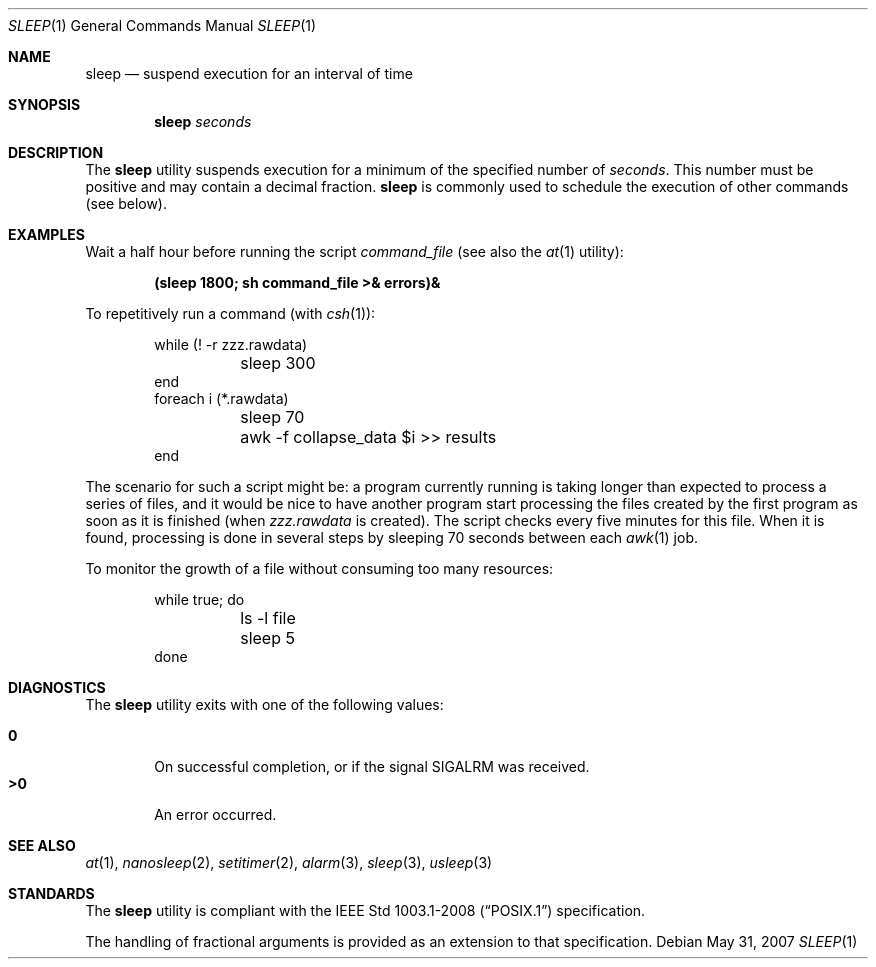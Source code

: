 .\"	$OpenBSD: src/bin/sleep/sleep.1,v 1.17 2009/02/08 17:15:09 jmc Exp $
.\"	$NetBSD: sleep.1,v 1.9 1995/07/25 19:37:43 jtc Exp $
.\"
.\" Copyright (c) 1990, 1993, 1994
.\"	The Regents of the University of California.  All rights reserved.
.\"
.\" This code is derived from software contributed to Berkeley by
.\" the Institute of Electrical and Electronics Engineers, Inc.
.\"
.\" Redistribution and use in source and binary forms, with or without
.\" modification, are permitted provided that the following conditions
.\" are met:
.\" 1. Redistributions of source code must retain the above copyright
.\"    notice, this list of conditions and the following disclaimer.
.\" 2. Redistributions in binary form must reproduce the above copyright
.\"    notice, this list of conditions and the following disclaimer in the
.\"    documentation and/or other materials provided with the distribution.
.\" 3. Neither the name of the University nor the names of its contributors
.\"    may be used to endorse or promote products derived from this software
.\"    without specific prior written permission.
.\"
.\" THIS SOFTWARE IS PROVIDED BY THE REGENTS AND CONTRIBUTORS ``AS IS'' AND
.\" ANY EXPRESS OR IMPLIED WARRANTIES, INCLUDING, BUT NOT LIMITED TO, THE
.\" IMPLIED WARRANTIES OF MERCHANTABILITY AND FITNESS FOR A PARTICULAR PURPOSE
.\" ARE DISCLAIMED.  IN NO EVENT SHALL THE REGENTS OR CONTRIBUTORS BE LIABLE
.\" FOR ANY DIRECT, INDIRECT, INCIDENTAL, SPECIAL, EXEMPLARY, OR CONSEQUENTIAL
.\" DAMAGES (INCLUDING, BUT NOT LIMITED TO, PROCUREMENT OF SUBSTITUTE GOODS
.\" OR SERVICES; LOSS OF USE, DATA, OR PROFITS; OR BUSINESS INTERRUPTION)
.\" HOWEVER CAUSED AND ON ANY THEORY OF LIABILITY, WHETHER IN CONTRACT, STRICT
.\" LIABILITY, OR TORT (INCLUDING NEGLIGENCE OR OTHERWISE) ARISING IN ANY WAY
.\" OUT OF THE USE OF THIS SOFTWARE, EVEN IF ADVISED OF THE POSSIBILITY OF
.\" SUCH DAMAGE.
.\"
.\"	@(#)sleep.1	8.3 (Berkeley) 4/18/94
.\"
.Dd $Mdocdate: May 31 2007 $
.Dt SLEEP 1
.Os
.Sh NAME
.Nm sleep
.Nd suspend execution for an interval of time
.Sh SYNOPSIS
.Nm sleep
.Ar seconds
.Sh DESCRIPTION
The
.Nm
utility
suspends execution for a minimum of the specified number of
.Ar seconds .
This number must be positive and may contain a decimal fraction.
.Nm
is commonly used to schedule the execution of other commands (see below).
.Sh EXAMPLES
Wait a half hour before running the script
.Pa command_file
(see also the
.Xr at 1
utility):
.Pp
.Dl (sleep 1800; sh command_file >& errors)&
.Pp
To repetitively run a command (with
.Xr csh 1 ) :
.Bd -literal -offset indent
while (! -r zzz.rawdata)
	sleep 300
end
foreach i (*.rawdata)
	sleep 70
	awk -f collapse_data $i >> results
end
.Ed
.Pp
The scenario for such a script might be: a program currently
running is taking longer than expected to process a series of
files, and it would be nice to have another program start
processing the files created by the first program as soon as it is finished
(when
.Pa zzz.rawdata
is created).
The script checks every five minutes for this file.
When it is found, processing is done in several steps
by sleeping 70 seconds between each
.Xr awk 1
job.
.Pp
To monitor the growth of a file without consuming too many resources:
.Bd -literal -offset indent
while true; do
	ls -l file
	sleep 5
done
.Ed
.Sh DIAGNOSTICS
The
.Nm
utility exits with one of the following values:
.Pp
.Bl -tag -width flag -compact
.It Li \&0
On successful completion, or if the signal
.Dv SIGALRM
was received.
.It Li \&>\&0
An error occurred.
.El
.Sh SEE ALSO
.Xr at 1 ,
.Xr nanosleep 2 ,
.Xr setitimer 2 ,
.Xr alarm 3 ,
.Xr sleep 3 ,
.Xr usleep 3
.Sh STANDARDS
The
.Nm
utility is compliant with the
.St -p1003.1-2008
specification.
.Pp
The handling of fractional arguments is provided as an extension to that
specification.
